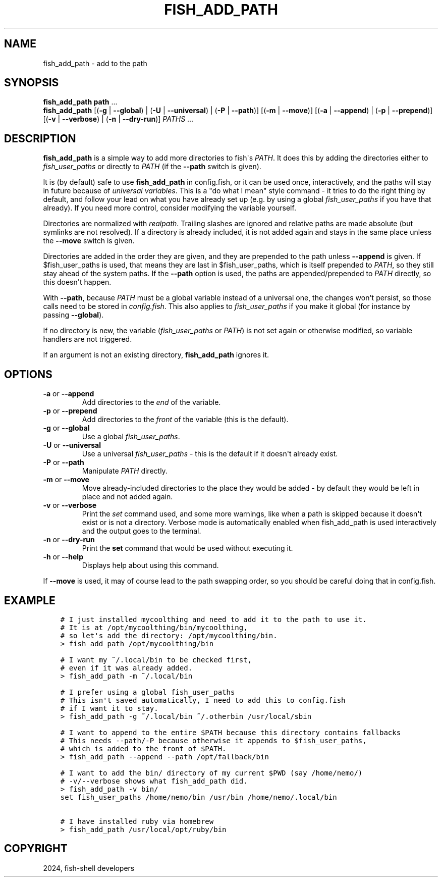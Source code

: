 .\" Man page generated from reStructuredText.
.
.
.nr rst2man-indent-level 0
.
.de1 rstReportMargin
\\$1 \\n[an-margin]
level \\n[rst2man-indent-level]
level margin: \\n[rst2man-indent\\n[rst2man-indent-level]]
-
\\n[rst2man-indent0]
\\n[rst2man-indent1]
\\n[rst2man-indent2]
..
.de1 INDENT
.\" .rstReportMargin pre:
. RS \\$1
. nr rst2man-indent\\n[rst2man-indent-level] \\n[an-margin]
. nr rst2man-indent-level +1
.\" .rstReportMargin post:
..
.de UNINDENT
. RE
.\" indent \\n[an-margin]
.\" old: \\n[rst2man-indent\\n[rst2man-indent-level]]
.nr rst2man-indent-level -1
.\" new: \\n[rst2man-indent\\n[rst2man-indent-level]]
.in \\n[rst2man-indent\\n[rst2man-indent-level]]u
..
.TH "FISH_ADD_PATH" "1" "Apr 20, 2025" "4.0" "fish-shell"
.SH NAME
fish_add_path \- add to the path
.SH SYNOPSIS
.nf
\fBfish_add_path\fP \fBpath\fP \&...
\fBfish_add_path\fP [(\fB\-g\fP | \fB\-\-global\fP) | (\fB\-U\fP | \fB\-\-universal\fP) | (\fB\-P\fP | \fB\-\-path\fP)] [(\fB\-m\fP | \fB\-\-move\fP)] [(\fB\-a\fP | \fB\-\-append\fP) | (\fB\-p\fP | \fB\-\-prepend\fP)] [(\fB\-v\fP | \fB\-\-verbose\fP) | (\fB\-n\fP | \fB\-\-dry\-run\fP)] \fIPATHS\fP \&...
.fi
.sp
.SH DESCRIPTION
.sp
\fBfish_add_path\fP is a simple way to add more directories to fish\(aqs \fI\%PATH\fP\&. It does this by adding the directories either to \fI\%fish_user_paths\fP or directly to \fI\%PATH\fP (if the \fB\-\-path\fP switch is given).
.sp
It is (by default) safe to use \fBfish_add_path\fP in config.fish, or it can be used once, interactively, and the paths will stay in future because of \fI\%universal variables\fP\&. This is a \(dqdo what I mean\(dq style command \- it tries to do the right thing by default, and follow your lead on what you have already set up (e.g. by using a global \fI\%fish_user_paths\fP if you have that already). If you need more control, consider modifying the variable yourself.
.sp
Directories are normalized with \fI\%realpath\fP\&. Trailing slashes are ignored and relative paths are made absolute (but symlinks are not resolved). If a directory is already included, it is not added again and stays in the same place unless the \fB\-\-move\fP switch is given.
.sp
Directories are added in the order they are given, and they are prepended to the path unless \fB\-\-append\fP is given. If $fish_user_paths is used, that means they are last in $fish_user_paths, which is itself prepended to \fI\%PATH\fP, so they still stay ahead of the system paths. If the \fB\-\-path\fP option is used, the paths are appended/prepended to \fI\%PATH\fP directly, so this doesn\(aqt happen.
.sp
With \fB\-\-path\fP, because \fI\%PATH\fP must be a global variable instead of a universal one, the changes won\(aqt persist, so those calls need to be stored in \fI\%config.fish\fP\&. This also applies to \fI\%fish_user_paths\fP if you make it global (for instance by passing \fB\-\-global\fP).
.sp
If no directory is new, the variable (\fI\%fish_user_paths\fP or \fI\%PATH\fP) is not set again or otherwise modified, so variable handlers are not triggered.
.sp
If an argument is not an existing directory, \fBfish_add_path\fP ignores it.
.SH OPTIONS
.INDENT 0.0
.TP
\fB\-a\fP or \fB\-\-append\fP
Add directories to the \fIend\fP of the variable.
.TP
\fB\-p\fP or \fB\-\-prepend\fP
Add directories to the \fIfront\fP of the variable (this is the default).
.TP
\fB\-g\fP or \fB\-\-global\fP
Use a global \fI\%fish_user_paths\fP\&.
.TP
\fB\-U\fP or \fB\-\-universal\fP
Use a universal \fI\%fish_user_paths\fP \- this is the default if it doesn\(aqt already exist.
.TP
\fB\-P\fP or \fB\-\-path\fP
Manipulate \fI\%PATH\fP directly.
.TP
\fB\-m\fP or \fB\-\-move\fP
Move already\-included directories to the place they would be added \- by default they would be left in place and not added again.
.TP
\fB\-v\fP or \fB\-\-verbose\fP
Print the \fI\%set\fP command used, and some more warnings, like when a path is skipped because it doesn\(aqt exist or is not a directory.
Verbose mode is automatically enabled when fish_add_path is used interactively and the output goes to the terminal.
.TP
\fB\-n\fP or \fB\-\-dry\-run\fP
Print the \fBset\fP command that would be used without executing it.
.TP
\fB\-h\fP or \fB\-\-help\fP
Displays help about using this command.
.UNINDENT
.sp
If \fB\-\-move\fP is used, it may of course lead to the path swapping order, so you should be careful doing that in config.fish.
.SH EXAMPLE
.INDENT 0.0
.INDENT 3.5
.sp
.nf
.ft C
# I just installed mycoolthing and need to add it to the path to use it.
# It is at /opt/mycoolthing/bin/mycoolthing,
# so let\(aqs add the directory: /opt/mycoolthing/bin.
> fish_add_path /opt/mycoolthing/bin

# I want my ~/.local/bin to be checked first,
# even if it was already added.
> fish_add_path \-m ~/.local/bin

# I prefer using a global fish_user_paths
# This isn\(aqt saved automatically, I need to add this to config.fish
# if I want it to stay.
> fish_add_path \-g ~/.local/bin ~/.otherbin /usr/local/sbin

# I want to append to the entire $PATH because this directory contains fallbacks
# This needs \-\-path/\-P because otherwise it appends to $fish_user_paths,
# which is added to the front of $PATH.
> fish_add_path \-\-append \-\-path /opt/fallback/bin

# I want to add the bin/ directory of my current $PWD (say /home/nemo/)
# \-v/\-\-verbose shows what fish_add_path did.
> fish_add_path \-v bin/
set fish_user_paths /home/nemo/bin /usr/bin /home/nemo/.local/bin

# I have installed ruby via homebrew
> fish_add_path /usr/local/opt/ruby/bin
.ft P
.fi
.UNINDENT
.UNINDENT
.SH COPYRIGHT
2024, fish-shell developers
.\" Generated by docutils manpage writer.
.
